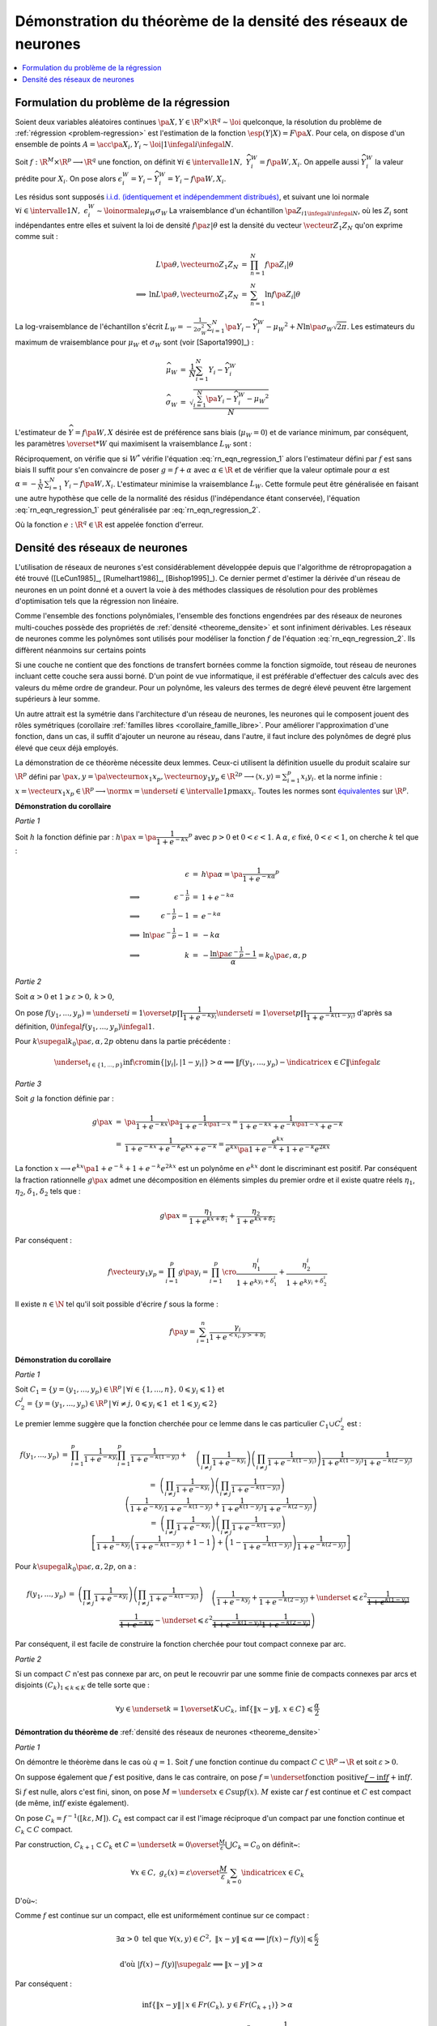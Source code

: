 
Démonstration du théorème de la densité des réseaux de neurones
===============================================================

.. contents::
    :local:

.. _rn_enonce_probleme_regression:

Formulation du problème de la régression
++++++++++++++++++++++++++++++++++++++++

Soient deux variables aléatoires continues
:math:`\pa{X,Y} \in \R^p \times \R^q \sim \loi` quelconque,
la résolution du problème de :ref:`régression <problem-regression>`
est l'estimation de la fonction :math:`\esp(Y|X) = F\pa{X}`.
Pour cela, on dispose d'un ensemble de points
:math:`A = \acc{ \pa{X_{i},Y_{i}} \sim \loi | 1 \infegal i \infegal N }`.

Soit :math:`f : \R^M \times \R^p \longrightarrow \R^q` une fonction, on définit
:math:`\forall i \in \intervalle{1}{N}, \; \widehat{Y_{i}^{W}} = f \pa{W,X_{i}}`.
On appelle aussi :math:`\widehat{Y_{i}^{W}}` la valeur prédite pour :math:`X_{i}`.
On pose alors
:math:`\epsilon_{i}^{W} = Y_{i} -  \widehat{Y_{i}^{W}} = Y_{i} - f \pa{W,X_{i}}`.

Les résidus sont supposés
`i.i.d. (identiquement et indépendemment distribués) <https://fr.wikipedia.org/wiki/Variables_ind%C3%A9pendantes_et_identiquement_distribu%C3%A9es>`_,
et suivant une loi normale
:math:`\forall i \in \intervalle{1}{N}, \; \epsilon_{i}^{W} \sim \loinormale{\mu_{W}}{\sigma_{W}}`
La vraisemblance d'un échantillon
:math:`\pa{Z_i}_{1\infegal i \infegal N}`,
où les :math:`Z_i` sont indépendantes entre elles et suivent la loi de densité
:math:`f \pa{z | \theta}`
est la densité du vecteur :math:`\vecteur{Z_1}{Z_N}` qu'on exprime
comme suit :

.. math::

    \begin{array}{rrcl}
                    &L\pa{\theta, \vecteurno{Z_1}{Z_N}} & =& \prod_{n=1}^{N} f\pa{Z_i | \theta} \\
    \Longrightarrow&
    \ln L\pa{\theta, \vecteurno{Z_1}{Z_N}} &=& \sum_{n=1}^{N} \ln f\pa{Z_i | \theta}
    \end{array}

La log-vraisemblance de l'échantillon s'écrit
:math:`L_{W} = -\frac{1}{2\sigma_{W}^2} \sum_{i=1}^{N}
\pa{Y_{i} - \widehat{Y_{i}^W} - \mu_{W} }^2 + N\ln\pa{\sigma_{W}\sqrt{2\pi}}`.
Les estimateurs du maximum de vraisemblance
pour :math:`\mu_W` et :math:`\sigma_W` sont (voir [Saporta1990]_) :

.. math::

    \begin{array}{rcl}
    \widehat{\mu_{W}}     &=&     \frac{1}{N} \sum_{i=1}^{N} Y_{i} - \widehat{Y_{i}^W} \\
    \widehat{\sigma_{W}}  &=&     \sqrt{ \frac{ \sum_{i=1}^{N} \pa{Y_{i} -
                                  \widehat{Y_{i}^W} - \mu_{W}}^2}{N}}
    \end{array}

L'estimateur de :math:`\widehat{Y}=f\pa{W,X}` désirée est de préférence
sans biais (:math:`\mu_W = 0`) et de variance minimum,
par conséquent, les paramètres :math:`\overset{*}{W}`
qui maximisent la vraisemblance :math:`L_W` sont :

.. math::
    :label: rn_eqn_regression_1

    \begin{array}{rcl}
    \overset{*}{W}   &=& \underset{W \in \R^M}{\arg \min} \sum_{i=1}^{N}
                                            \pa {Y_{i} - \widehat{Y_{i}^W}}^2 \\
                     &=& \underset{W \in \R^M}{\arg \min} \sum_{i=1}^{N}
                            \pa {Y_{i} - f \pa{W,X_{i}}}^2
    \end{array}

Réciproquement, on vérifie que si :math:`W^*` vérifie
l'équation :eq:`rn_eqn_regression_1` alors l'estimateur défini par
:math:`f` est sans biais
Il suffit pour s'en convaincre de poser
:math:`g = f + \alpha` avec
:math:`\alpha \in \R` et de vérifier que la valeur optimale pour
:math:`\alpha` est
:math:`\alpha = - \frac{1}{N}\, \sum_{i=1}^{N} \, \left. Y_i - f\pa{W,X_i} \right.`.
L'estimateur minimise la vraisemblance :math:`L_W`.
Cette formule peut être généralisée en faisant une autre hypothèse
que celle de la normalité des résidus (l'indépendance étant conservée),
l'équation :eq:`rn_eqn_regression_1`
peut généralisée par :eq:`rn_eqn_regression_2`.

.. math::
    :label: rn_eqn_regression_2

    \begin{array}{rcl}
    \overset{*}{W}     &=& \underset{W \in \R^M}{\arg \min} \sum_{i=1}^{N}
                                                            e\pa {Y_{i} - \widehat{Y_{i}^W}} \\
                        &=& \underset{W \in \R^M}{\arg \min} \sum_{i=1}^{N}
                                e\pa{Y_{i} - f \pa{W,X_{i}}}
    \end{array}

Où la fonction :math:`e : \R^q \in \R` est appelée fonction d'erreur.

Densité des réseaux de neurones
+++++++++++++++++++++++++++++++

L'utilisation de réseaux de neurones s'est considérablement
développée depuis que l'algorithme de rétropropagation a
été trouvé ([LeCun1985]_, [Rumelhart1986]_, [Bishop1995]_).
Ce dernier permet d'estimer la dérivée d'un réseau de neurones en
un point donné et a ouvert la voie à des méthodes classiques
de résolution pour des problèmes d'optimisation tels que la régression non linéaire.

Comme l'ensemble des fonctions polynômiales,
l'ensemble des fonctions engendrées par des réseaux de neurones
multi-couches possède des propriétés de :ref:`densité <theoreme_densite>`
et sont infiniment dérivables. Les réseaux de neurones comme
les polynômes sont utilisés pour modéliser la fonction
:math:`f` de l'équation :eq:`rn_eqn_regression_2`.
Ils diffèrent néanmoins sur certains points

Si une couche ne contient que des fonctions de transfert bornées
comme la fonction sigmoïde, tout réseau de neurones incluant cette couche
sera aussi borné. D'un point de vue informatique, il est
préférable d'effectuer des calculs avec des valeurs du même
ordre de grandeur. Pour un polynôme, les valeurs des termes de
degré élevé peuvent être largement supérieurs à leur somme.

Un autre attrait est la symétrie dans l'architecture d'un réseau
de neurones, les neurones qui le composent jouent des rôles
symétriques (corollaire :ref:`familles libres <corollaire_famille_libre>`.
Pour améliorer l'approximation d'une fonction, dans un cas,
il suffit d'ajouter un neurone au réseau, dans l'autre,
il faut inclure des polynômes de degré plus élevé que ceux déjà  employés.

.. mathdef::
    :title: densité des réseaux de neurones (Cybenko1989)
    :lid: theoreme_densite
    :tag: Théorème

    [Cybenko1989]_
    Soit :math:`E_{p}^{q}` l'espace des réseaux de neurones à
    :math:`p` entrées et :math:`q` sorties, possédant une couche cachée dont la
    fonction de seuil est une fonction sigmoïde
    :math:`\left(  x\rightarrow 1-\frac{2}{1+e^{x}}\right)`,
    une couche de sortie dont la fonction de seuil est linéaire
    Soit :math:`F_{p}^{q}` l'ensemble des fonctions continues de
    :math:`C\subset\R^{p}\longrightarrow\R^{q}` avec :math:`C`
    compact muni de la norme
    :math:`\left\| f\right\| =\underset{x\in C}{\sup}\left\|  f\left( x\right)  \right\|`
    Alors :math:`E_{p}^{q}` est dense dans :math:`F_{p}^{q}`.
			

La démonstration de ce théorème nécessite deux lemmes.
Ceux-ci utilisent la définition usuelle du produit scalaire
sur :math:`\R^p` défini par
:math:`\pa{x,y} = \pa{\vecteurno{x_1}{x_p},\vecteurno{y_1}{y_p}} \in \R^{2p} \longrightarrow
\left\langle x,y \right\rangle = \sum_{i=1}^{p} x_i y_i`.
et la norme infinie :
:math:`x = \vecteur{x_1}{x_p} \in \R^p \longrightarrow \norm{x} =
\underset{i \in \intervalle{1}{p}}{\max} x_i`.
Toutes les normes sont
`équivalentes <https://fr.wikipedia.org/wiki/Norme_%C3%A9quivalente>`_
sur :math:`\R^p`.

.. mathdef::
    :title: approximation d'une fonction créneau
    :lid: theoreme_densite_lemme_a
    :tag: Corollaire

    Soit :math:`C \subset \R^p, \; C= \acc { \vecteur{y_1}{y_p} \in \R^p \, | \forall i\in \intervalle{1}{p},\, 0 \leqslant y_{i}\leqslant 1   }`,
    alors :

    .. math::

        \begin{array}{l}
        \forall \varepsilon > 0, \; \forall \alpha>0, \; \exists n \in \N^*, \;
                    \exists \vecteur{x_1}{x_n}
                    \in\left(  \R^p\right)  ^{n}, \; \exists
            \vecteur{\gamma_1}{\gamma_n} \in \R^n  \text{ tels que } \forall x\in \R^p, \\ \\
        \begin{array}{ll}
        &   \left| \underset{i=1}{\overset{n}{\sum}}\dfrac{\gamma_i}
                        {1+e^{\left\langle x_{i},x\right\rangle +b_{i}}}-\indicatrice{x\in C
            }\right| \leqslant1 \\ \\
        \text{ et } &   \underset{y\in Fr\left( C\right)  }{\inf }\left\| x-y\right\| >
                        \alpha\Rightarrow\left| \underset{i=1}{\overset
            {n}{\sum}}\dfrac{\gamma_i}{1+e^{\left\langle x_{i},x\right\rangle +b_{i}}}
                    -\indicatrice{x\in C}\right| \leqslant\varepsilon
        \end{array}
        \end{array}
		
		
**Démonstration du corollaire**

*Partie 1*

Soit :math:`h` la fonction définie par :
:math:`h\pa{x} = \pa{\dfrac{1}{1+e^{-kx}}}^p`
avec :math:`p>0` et :math:`0 < \epsilon < 1`.
A :math:`\alpha`, :math:`\epsilon` fixé, :math:`0 < \epsilon < 1`,
on cherche :math:`k` tel que :

.. math::

    \begin{array}{crcl}
                    &   \epsilon                    &=& h\pa{\alpha} = \pa{\dfrac{1}{1+e^{-k\alpha}}}^p \\
    \Longrightarrow &   \epsilon^{-\frac{1}{p}}               &=& 1+e^{-k\alpha} \\
    \Longrightarrow &   \epsilon^{-\frac{1}{p}} -1            &=& e^{-k\alpha} \\
    \Longrightarrow &   \ln \pa{\epsilon^{-\frac{1}{p}} -1}   &=& -k\alpha \\
    \Longrightarrow &   k                           &=& - \dfrac{ \ln\pa{\epsilon^{-\frac{1}{p}} -1}}{\alpha} =
                                                            k_0\pa{\epsilon,\alpha,p}
    \end{array}

*Partie 2*

Soit :math:`\alpha>0` et :math:`1\geqslant\varepsilon>0, \, k>0`,

On pose :math:`f\left(  y_{1},...,y_{p}\right)  =\underset{i=1}{\overset{p}{\prod}}
\dfrac{1}{1+e^{-ky_{i}}}\underset{i=1}{\overset{p}{\prod}}\dfrac {1}{1+e^{-k\left(  1-y_{i}\right)}}`
d'après sa définition, :math:`0 \infegal f\left(  y_{1},...,y_{p}\right)  \infegal 1`.

Pour :math:`k \supegal k_0 \pa{\epsilon,\alpha,2p}`
obtenu dans la partie précédente :

.. math::

    \underset{_{i\in\left\{ 1,...,p\right\}}}{\inf}
    \cro { \min\left\{  \left|  y_{i}\right|  ,\left|  1-y_{i}\right|  \right\} } >\alpha
    \Longrightarrow\left\|  f\left(  y_{1},...,y_{p}\right) - \indicatrice{x\in C}\right\|  \infegal\varepsilon

*Partie 3*

Soit :math:`g` la fonction définie par :

.. math::

    \begin{array}{rcl}
    g\pa{x}     &=&     \pa{\dfrac{1}{1+e^{-kx}}}\pa{\dfrac{1}{1+e^{-k\pa{1-x}}}}
                =     \dfrac{1}{1+e^{-kx}+e^{-k\pa{1-x}}+e^{-k}} \\
                &=&     \dfrac{1}{1+e^{-kx}+e^{-k}e^{kx}+e^{-k}}
                =     \dfrac{e^{kx}}{e^{kx}\pa{1+e^{-k}}+1+e^{-k}e^{2kx}}
    \end{array}

La fonction :math:`x \longrightarrow e^{kx}\pa{1+e^{-k}}+1+e^{-k}e^{2kx}`
est un polynôme en :math:`e^{kx}` dont le
discriminant est positif. Par conséquent la fraction
rationnelle :math:`g\pa{x}` admet une décomposition en éléments
simples du premier ordre
et il existe quatre réels :math:`\eta_1`, :math:`\eta_2`,
:math:`\delta_1`, :math:`\delta_2` tels que :

.. math::

    g\pa{x} = \dfrac{\eta_1}{1+ e^{kx+\delta_1}} + \dfrac{\eta_2}{1+ e^{kx+\delta_2}}

Par conséquent :

.. math::

    f\vecteur{y_1}{y_p} = \prod_{i=1}^{p} g\pa{y_i} =
                          \prod_{i=1}^{p} \cro { \dfrac{\eta_1^i}{1+ e^{ky_i+\delta_1^i}} + \dfrac{\eta_2^i}{1+
                          e^{ky_i+\delta_2^i}} }

Il existe :math:`n \in \N` tel qu'il soit possible d'écrire :math:`f` sous la forme :

.. math::

    f\pa{y} = \sum_{i=1}^{n}  \dfrac{\gamma_i}{ 1 + e^{ <x_i,y> + b_i } }

.. mathdef::
    :title: approximation d'une fonction indicatrice
    :lid: theoreme_densite_lemme_b
    :tag: Corollaire

    Soit :math:`C\subset\R^p` compact, alors :

    .. math::

        \begin{array}{c}
        \forall\varepsilon>0, \; \forall\alpha>0, \; \exists\left(  x_{1},...,x_{n}\right)
                \in\left(  \R^{p}\right)^{n}, \; \exists\left(
        b_{1},...,b_{n}\right)  \in\R^n \text{ tels que } \forall x\in\R^{p},\\ \\
        \begin{array}{ll}
        &   \left|  \sum_{i=1}^n \dfrac{\gamma_i}
                    {1+e^{\left\langle x_{i},x\right\rangle +b_{i}}}-\indicatrice{x\in C
            }\right|  \leqslant1+2\varepsilon^2\\ \\
        \text{ et } &   \underset{y\in Fr\left( C\right)  }{\inf}\left\|  x-y\right\|
            >\alpha\Rightarrow\left| \sum_{i=1}^n
                        \dfrac{\gamma_i}{1+e^{\left\langle x_{i} ,x\right\rangle +b_{i}}}-
            \indicatrice{x\in C}\right| \leqslant \varepsilon
        \end{array}
        \end{array}

**Démonstration du corollaire**

*Partie 1*

Soit :math:`C_1=\left\{  y=\left(  y_{1},...,y_{p}\right)  \in\R^p
\,\left| \, \forall i\in\left\{  1,...,n\right\}  ,\,0\leqslant y_{i}\leqslant1\right.  \right\}`
et :math:`C_{2}^{j}=\left\{  y=\left(
y_{1},...,y_{p}\right)  \in\R^p\,\left| \,
\forall i\neq j,\,0\leqslant y_{i}\leqslant1 \text{ et }1\leqslant y_{j}\leqslant2\right.
\right\}`

Le premier lemme suggère que la fonction cherchée pour ce lemme
dans le cas particulier :math:`C_1\cup C_2^j` est :

.. math::

    \begin{array}{rcl}
    f\left(  y_{1},...,y_{p}\right) &=&   \prod_{i=1}^p \dfrac
                                        {1}{1+e^{-ky_{i}}} \prod_{i=1}^p\dfrac{1}{1+e^{-k\left( 1-y_{i}\right)
                                        }}+ \\
                                &&      \quad \left(  \prod_{i \neq j}
                                        \dfrac
                                        {1}{1+e^{-ky_{i}}}\right)  \left(  \prod_{i \neq j}
                                        \dfrac{1}{1+e^{-k\left(  1-y_{i}\right)  }}\right)
                                        \dfrac{1}{1+e^{k\left( 1-y_{j}\right)  }}\dfrac{1}{1+e^{-k\left(  2-y_{j}\right)
                                        }}\\
    %
                                &=&  \left(  \prod_{i \neq j} \dfrac{1}{1+e^{-ky_{i}}}\right)
                                    \left(  \prod_{i \neq j} \dfrac{1}{1+e^{-k\left(  1-y_{i}\right)
                                    }}\right) \\
                                &&  \quad  \left( \dfrac{1}{1+e^{-ky_{j}}}\dfrac{1}{1+e^{-k\left(  1-y_{j}\right)  }}
                                     +\dfrac {1}{1+e^{k\left(  1-y_{j}\right)  }}
                                                \dfrac{1}{1+e^{-k\left(2-y_{j}\right) }}\right)
                                     \\
    %
                                &=& \left(  \prod_{i \neq j} \dfrac{1}{1+e^{-ky_{i}}}\right)
                                     \left(  \prod_{i \neq j} \dfrac{1}{1+e^{-k\left(  1-y_{i}\right)  }}\right) \\
                                &&  \quad \left[\dfrac{1}{1+e^{-ky_{j}}}\left(  \dfrac{1}{1+e^{-k\left(  1-y_{j}\right)  }
                                    }+1-1\right)  +\left(  1-\dfrac{1}{1+e^{-k\left(  1-y_{j}\right)  }}\right)
                                    \dfrac{1}{1+e^{-k\left(  2-y_{j}\right)  }}\right]
    \end{array}

Pour :math:`k \supegal k_0\pa{\epsilon,\alpha,2p}`, on a :

.. math::

    \begin{array}{rcl}
    f\left(  y_{1},...,y_{p}\right)  &=& \left(  \prod_{i\neq j}
    \dfrac{1}{1+e^{-ky_{i}}}\right)  \left(  \prod_{i\neq j}
    \dfrac{1}{1+e^{-k\left(  1-y_{i}\right)  }}\right)
    \\
    && \quad \left(  \dfrac{1}%
    {1+e^{-ky_{j}}}+\dfrac{1}{1+e^{-k\left(  2-y_{j}\right)  }}+
    \underset {\leqslant\varepsilon^{2}}{\underbrace{\dfrac{1}{1+e^{k\left( 1-y_{j}\right)
    }}\dfrac{1}{1+e^{-ky_{j}}}}}-\underset{\leqslant\varepsilon^{2}}%
    {\underbrace{\dfrac{1}{1+e^{-k\left(  1-y_{j}\right)  }}\dfrac{1}%
    {1+e^{-k\left(  2-y_{j}\right)  }}}}\right)
    \end{array}

Par conséquent, il est facile de construire la fonction cherchée
pour tout compact connexe par arc.

*Partie 2*

Si un compact :math:`C` n'est pas connexe par arc,
on peut le recouvrir par une somme finie de
compacts connexes par arcs et disjoints
:math:`\left(C_{k}\right) _{1\leqslant k\leqslant K}` de telle sorte que :

.. math::

    \forall y\in\underset{k=1}{\overset{K}{\cup}}C_{k},\,\inf\left\{  \left\|
    x-y\right\|  ,\,x\in C\right\}  \leqslant\dfrac{\alpha}{2}

**Démontration du théorème de** :ref:`densité des réseaux de neurones <theoreme_densite>`

*Partie 1*

On démontre le théorème dans le cas où :math:`q=1`.
Soit :math:`f` une fonction continue du compact
:math:`C\subset\R^p\rightarrow \R` et soit :math:`\varepsilon>0`.

On suppose également que :math:`f` est positive, dans le cas contraire, on pose
:math:`f=\underset{\text{fonction positive}}{\underbrace{f-\inf f}}+\inf f`.

Si :math:`f` est nulle, alors c'est fini, sinon, on pose :math:`M=\underset{x\in C}{\sup }f\left(  x\right)`.
:math:`M` existe car :math:`f` est continue et :math:`C`
est compact (de même, :math:`\inf f` existe également).

On pose :math:`C_{k}=f^{-1}\left(  \left[  k\varepsilon,M\right]  \right)`.
:math:`C_k` est compact car il est l'image
réciproque d'un compact par une fonction continue et :math:`C_k\subset C` compact.

.. image:: rnimg/rn_densite_idee.png

Par construction, :math:`C_{k+1}\subset C_{k}` et :math:`C=\underset{k=0}{\overset {\frac{M}{\varepsilon}}
{\bigcup}}C_{k}=C_{0}` on définit~:

.. math::

    \forall x\in
    C,\; g_{\varepsilon}\left(  x\right)  =
            \varepsilon\overset{\frac {M}{\varepsilon}}{ \sum_{k=0}}\indicatrice{x\in C_{k}}

D'où~:

.. math::
    :nowrap:

    \begin{eqnarray}
    f\left(  x\right)  -g_{\varepsilon}\left(  x\right)  &=&
                        f\left(  x\right)-\varepsilon\overset{\frac{M}{\varepsilon}}{\sum_{k=0}}
        \indicatrice{x\in C_{k}} \nonumber
    = f\left(  x\right)  -\varepsilon \overset{\frac{M}{\varepsilon}}
                {\sum_{k=0}}\indicatrice
                    { f\pa{x} \supegal k \varepsilon } \nonumber \\
    &=& f\left( x\right)  -\varepsilon\left[  \dfrac{f\left(  x\right) }
                    {\varepsilon}\right] \quad \text{ (partie entière)}\nonumber  \\
    & \text{d'où }&  0\leqslant f\left(  x\right)  -g_{\varepsilon}\left(  x\right)  \leqslant \frac{\varepsilon}{4}
    \end{eqnarray}

Comme :math:`f` est continue sur un compact, elle est uniformément continue sur ce compact :

.. math::

    \begin{array}{l}
    \exists\alpha>0 \text{ tel que } \forall\left(  x,y\right)  \in C^{2},
                \; \left\| x-y\right\|  \leqslant\alpha\Longrightarrow\left|  f\left(
        x\right) -f\left(  y\right)  \right|  \leqslant \frac{ \varepsilon}{2} \\ \\
    \text{ d'où } \left|  f\left(  x\right)  -f\left(  y\right)  \right| \supegal \varepsilon
                     \Longrightarrow\left\|  x-y\right\|  >\alpha
    \end{array}

Par conséquent :

.. math::

    \inf\left\{  \left\|  x-y\right\|  \,\left|  \,x\in Fr\left(  C_{k}\right) ,\,y\in
                    Fr\left(  C_{k+1}\right)  \right.  \right\}
    >\alpha

D'après le second lemme, on peut construire des fonctions :math:`h_{k}\left( x\right)
=\sum_{i=1}^n\dfrac{1}{1+e^{\left\langle x_{i}^{k},x\right\rangle +b_{i}^{k}}}`
telles que :

.. math::

    \left(  \left\|  h_{k}\left(  x\right)  -\indicatrice{x\in C_{k}}\right\|
        \leqslant1 \right)  \text{ et } \left( \underset{y\in
    Fr\left(  C\right)  }{\inf}\left\|  x-y\right\|  >\dfrac{\alpha}{2}%
    \Rightarrow\left\|  h_{k}\left(  x\right)  -\indicatrice{x\in C_{k}}\right\|  \leqslant\varepsilon^{2}\right)

On en déduit que :

.. math::

    \begin{array}{rcl}
    \left|  f\left(  x\right)  -\varepsilon\overset{\frac{M}{\varepsilon}}
            {\sum_{k=0}}h_{k}\left(  x\right)  \right|  &\leqslant&
        \left| f\left(  x\right)  -g_{\varepsilon}\left(  x\right)  \right|
             +\left|g_{\varepsilon}\left(  x\right)  -\varepsilon
        \overset{\frac{M}{\varepsilon}}{\sum_{k=0}}h_{k}\left(  x\right)  \right| \\
    &\leqslant& \varepsilon+ \varepsilon^2 \left[  \dfrac{M}{\varepsilon}\right] + 2\varepsilon^2 \\
    &\leqslant& \varepsilon\left(  M+3\right)
    \end{array}

Comme :math:`\varepsilon\overset{\frac{M}{\varepsilon}}{\sum_{k=1}}
h_{k}\left(  x\right)` est de la forme désirée, le théorème est démontré dans le cas :math:`q=1`.

*Partie 2*

Dans le cas :math:`q>1`, on utilise la méthode précédente pour chacune des projections de :math:`f`
dans un repère orthonormé de :math:`\R^{q}`. Il suffit de
sommer sur chacune des dimensions.

Ce théorème montre qu'il est judicieux de modéliser la fonction
:math:`f` dans l'équation :eq:`rn_eqn_regression_2`
par un réseau de neurones puisqu'il possible de s'approcher d'aussi
près qu'on veut de la fonction :math:`\esp\pa{Y | X}`,
il suffit d'ajouter des neurones sur la couche cachée du réseau.
Ce théorème permet de déduire le corollaire suivant :

.. mathdef::
    :title: famille libre de fonctions
    :tag: Corollaire
    :lid: corollaire_famille_libre

    Soit :math:`F_{p}` l'ensemble des fonctions continues de
    :math:`C\subset\R^{p}\longrightarrow\R` avec :math:`C`
    compact muni de la norme :
    :math:`\left\| f\right\| =\underset{x\in C}{\sup}\left\|  f\left( x\right)  \right\|`
    Alors l'ensemble :math:`E_{p}` des fonctions sigmoïdes :

    .. math::

      E_{p} =  \acc{ x \longrightarrow 1 - \dfrac{2}{1 + e^{<y,x>+b}} | y
      \in \R^p \text{ et } b \in \R}

    est une base de :math:`F_{p}`.

**Démonstration du corollaire**

Le théorème de :ref:`densité <theoreme_densite>` montre que la famille
:math:`E_{p}` est une famille génératrice. Il reste à montrer que c'est une
famille libre. Soient :math:`\pa{y_i}_{1 \infegal i \infegal N} \in \pa{\R^p}^N` et
:math:`\pa{b_i}_{1 \infegal i \infegal N} \in \R^N` vérifiant :
:math:`i \neq j \Longrightarrow y_i \neq y_j \text{ ou } b_i \neq b_j`.
Soit :math:`\pa{\lambda_i}_{1 \infegal i \infegal N} \in \R^N`, il faut montrer que :

.. math::
    :nowrap:
    :label: corollaire_demo_recurrence_base

    \begin{eqnarray}
    \forall x \in \R^p, \; \sum_{i=1}^{N} \lambda_i \pa{ 1 - \dfrac{2}{1 + e^{<y_i,x>+b_i}  }} = 0
    \Longrightarrow \forall i \, \lambda_i = 0
    \end{eqnarray}

C'est évidemment vrai pour :math:`N=1`.
La démonstration est basée sur un raisonnement par récurrence,
on suppose qu'elle est vraie pour :math:`N-1`,
démontrons qu'elle est vraie pour :math:`N`.
On suppose donc :math:`N \supegal 2`.
S'il existe :math:`i \in \ensemble{1}{N}` tel que :math:`y_i = 0`,
la fonction :math:`x \longrightarrow 1 - \dfrac{2}{1 + e^{<y_i,x>+b_i}}`
est une constante, par conséquent, dans ce cas le corollaire est
est vrai pour :math:`N`. Dans le cas contraire,
:math:`\forall i \in \ensemble{1}{N}, \; y_i \neq 0`.
On définit les vecteurs :math:`X_i = \pa{x_i,1}` et
:math:`Y_i = \pa{y_j, b_j}`.
On cherche à résoude le système de :math:`N` équations à :math:`N` inconnues :

.. math::
    :nowrap:
    :label: rn_coro_eq_1

    \begin{eqnarray}
    \left\{
    \begin{array}{ccc}
    \sum_{j=1}^{N} \lambda_j \pa{ 1 - \dfrac{2}{1 + e^{<Y_j,X_1>}}} &=& 0 \\
    \ldots \\
    \sum_{j=1}^{N} \lambda_j \pa{ 1 - \dfrac{2}{1 + e^{<Y_j,X_i>}}} &=& 0 \\
    \ldots \\
    \sum_{j=1}^{N} \lambda_j \pa{ 1 - \dfrac{2}{1 + e^{<Y_j,X_N>}}} &=& 0
    \end{array}
    \right.
    \end{eqnarray}

On note le vecteur
:math:`\Lambda = \pa{\lambda_i}_{ 1 \infegal i \infegal N}` et :math:`M` la matrice :

.. math::

    M= \pa{m_{ij}}_{ 1 \infegal i,j \infegal N} = \pa{ 1 - \dfrac{2}{1 + e^{<Y_j,X_i>}} }_{ 1 \infegal i,j \infegal N}

L'équation :eq:`rn_coro_eq_1` est équivalente à l'équation matricielle :
:math:`M\Lambda = 0`. On effectue une itération du pivot de Gauss.
:eq:`rn_coro_eq_1` équivaut à :

.. math::

    \begin{array}{rcl}
    &\Longleftrightarrow& \left\{ \begin{array}{ccllllllll}
                                    \lambda_1  m_{11} &+& \lambda_2 & m_{12} &+& \ldots &+& \lambda_N & m_{1N} & = 0 \\
                                    0                 &+& \lambda_2 & \pa{ m_{22} m_{11} - m_{12} m_{21} }
                                    									&+& \ldots &+& \lambda_N & \pa{ m_{2N} m_{11} - m_{1N} m_{21} }
                                    									 & = 0 \\
                                    \ldots \\
                                    0                 &+& \lambda_2 & \pa{ m_{N2} m_{11} - m_{12} m_{N1} } &+& \ldots
                                    									&+& \lambda_N & \pa{ m_{NN} m_{11} - m_{1N} m_{N1} } & = 0
                                    \end{array}
                                    \right.
    \end{array}

On note :math:`\Lambda_* = \pa{\lambda_i}_{ 2 \infegal i \infegal N}` et
:math:`\Delta_*`, :math:`M_*` les matrices :

.. math::

    \begin{array}{rcl}
    M_*         &=&     \pa{m_{ij}}_{ 2 \infegal i,j \infegal N} \\
    \Delta_*    &=&     \pa{ m_{1j} \, m_{i1} }_{ 2 \infegal i,j \infegal N}
    \end{array}

Donc :eq:`rn_coro_eq_1` est équivalent à :

.. math::
    :nowrap:
    :label: rn_coro_eq_3

    \begin{eqnarray}
    \begin{array}{ccl}
                         &\Longleftrightarrow& \left\{ \begin{array}{cccc}
                                    \lambda_1  m_{11}&+& \lambda_2  m_{12} + \ldots + \lambda_N  m_{1N}  &= 0 \\
                                    0                &+&   \pa{ m_{11} M_* -  \Delta_*} \Lambda_* & = 0
                                    \end{array}
                                    \right.
    \end{array}
    \end{eqnarray}

Il est possible de choisir :math:`X_1\pa{\alpha} = \pa{\alpha x_1, 1}`
de telle sorte qu'il existe une suite :math:`\pa{s_l}_{ 1 \infegal l \infegal N } \in \acc{-1,1}^{N}`
avec :math:`s_1=1` et vérifiant :

.. math::

    \forall j \in \vecteur{1}{N}, \;
    \underset{\alpha \longrightarrow +\infty} {\lim }  \cro{ 1 - \dfrac{2}{1 + e^{<Y_j, \, X_1\pa{\alpha}   >}} } =
    \underset{\alpha \longrightarrow +\infty} {\lim }  m_{1j}\pa{\alpha} = s_j

On définit :

.. math::

    \begin{array}{rll}
    U_* &=& \vecteur{m_{21}}{m_{N1}}' \\
    V_* &=& \vecteur{s_2 \, m_{21}}{s_N \, m_{N1}}' \\
    \text{ et la matrice } L_* &=& \pa{V_*}_ { 2 \infegal i \infegal N } \text{ dont les $N-1$ colonnes sont identiques }
    \end{array}

On vérifie que :

.. math::

		\underset{\alpha \longrightarrow +\infty} {\lim } \Delta\pa{\alpha} = V_*

On obtient, toujours pour :eq:`rn_coro_eq_1` :

 .. math::
    :nowrap:
    :label: rn_coro_eq_2

    \begin{eqnarray}
                         &\Longleftrightarrow& \left\{ \begin{array}{cclc}
                                    \lambda_1  m_{11}\pa{\alpha}	&+&
                                    							\lambda_2  m_{12}\pa{\alpha} + \ldots + \lambda_N  m_{1N}\pa{\alpha}  &= 0 \\
                                    0                &+&   \cro{m_{11}\pa{\alpha} M_* -
                                    													\pa{ L_* + \pa{ \Delta_*\pa{\alpha} - L_* } } }
                                    												\Lambda_* & = 0
                                    \end{array}
                                    \right. \\ \nonumber\\
                         &\Longleftrightarrow& \left\{ \begin{array}{cclc}
                                    \lambda_1  m_{11}\pa{\alpha}	&+&
                                    							\lambda_2  m_{12}\pa{\alpha} + \ldots + \lambda_N  m_{1N}\pa{\alpha}  &= 0 \\
                                    0                &+&   \pa{m_{11}\pa{\alpha} M_* -    L_* }      \Lambda_*
                                                         +  \pa{ \Delta_*\pa{\alpha} - L_* }     \Lambda_* &  = 0
                                    \end{array}
                                    \right. \nonumber
    \end{eqnarray}

On étudie la limite lorsque :math:`\alpha \longrightarrow +\infty` :

.. math::

    \begin{array}{crcl}
                        & \pa{ \Delta_*\pa{\alpha} - L_* }   &
                        	\underset{ \alpha \rightarrow +\infty}{ \longrightarrow} & 0                 \\
    \Longrightarrow     & \pa{m_{11}\pa{\alpha} M_* -   L_* }      \Lambda_* &
                            \underset{ \alpha \rightarrow +\infty}{ \longrightarrow} &  0\\
    \Longrightarrow     & \pa{M_* -  L_* }      \Lambda_* &   = &  0\\
    \Longrightarrow     & M_* \Lambda_* -    \pa{  \sum_{j=2}^{N} \lambda_j   }   V_*   &   = &  0\\
    \end{array}

Donc :

.. math::
    :nowrap:
    :label: rn_coro_eq_5

    \begin{eqnarray*}
    M_* \Lambda_* -    \pa{  \sum_{j=2}^{N} \lambda_j   }   V_*   &=&  0
    \end{eqnarray*}

D'après l'hypothèse de récurrence, :eq:`rn_coro_eq_5` implique que :
:math:`\forall i \in \ensemble{2}{N}, \; \lambda_i = 0`.
Il reste à montrer que :math:`\lambda_1`
est nécessairement nul ce qui est le cas losque :math:`\alpha \longrightarrow +\infty`,
alors :math:`\lambda_1  m_{11}\pa{\alpha} \longrightarrow \lambda_1 = 0`.
La récurrence est démontrée.

A chaque fonction sigmoïde du corollaire :ref:`famille libre <corollaire_famille_libre>`
correspond un neurone de la couche cachée. Tous ont des rôles
symétriques les uns par rapport aux autres ce qui ne serait
pas le cas si les fonctions de transfert étaient des polynômes.
C'est une des raisons pour lesquelles les réseaux de neurones
ont du succès. Le théorème :ref:`densité <theoreme_densite>`
et le corollaire :ref:`famille libre <corollaire_famille_libre>`
sont aussi vraies pour des fonctions du type exponentielle :
:math:`\pa{y,b} \in \R^p \times \R \longrightarrow e^{-\pa{<y,x>+b}^2}`.
Maintenant qu'il est prouvé que les réseaux de neurones conviennent
pour modéliser :math:`f` dans l'équation :eq:`rn_eqn_regression_2`,
il reste à étudier les méthodes qui permettent de trouver
les paramètres :math:`W^*` optimaux de cette fonction.
